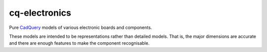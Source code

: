 ==============
cq-electronics
==============

|build-status| |lint-status| |test-status| |docs-status|

Pure `CadQuery`_ models of various electronic boards and components.

These models are intended to be representations rather than detailed models.
That is, the major dimensions are accurate and there are enough features to make the component recognisable.


.. _`CadQuery`: https://cadquery.readthedocs.io/

.. |build-status| image:: https://github.com/sethfischer/cq-electronics/actions/workflows/build.yml/badge.svg
    :target: https://github.com/sethfischer/cq-electronics/actions/workflows/build.yml
    :alt: Build status
.. |lint-status| image:: https://github.com/sethfischer/cq-electronics/actions/workflows/lint.yml/badge.svg
    :target: https://github.com/sethfischer/cq-electronics/actions/workflows/lint.yml
    :alt: Lint status
.. |test-status| image:: https://github.com/sethfischer/cq-electronics/actions/workflows/test.yml/badge.svg
    :target: https://github.com/sethfischer/cq-electronics/actions/workflows/test.yml
    :alt: Test status
.. |docs-status| image:: https://readthedocs.org/projects/cq-electronics/badge/?version=latest
    :target: https://cq-electronics.readthedocs.io/en/latest/?badge=latest
    :alt: Documentation status

